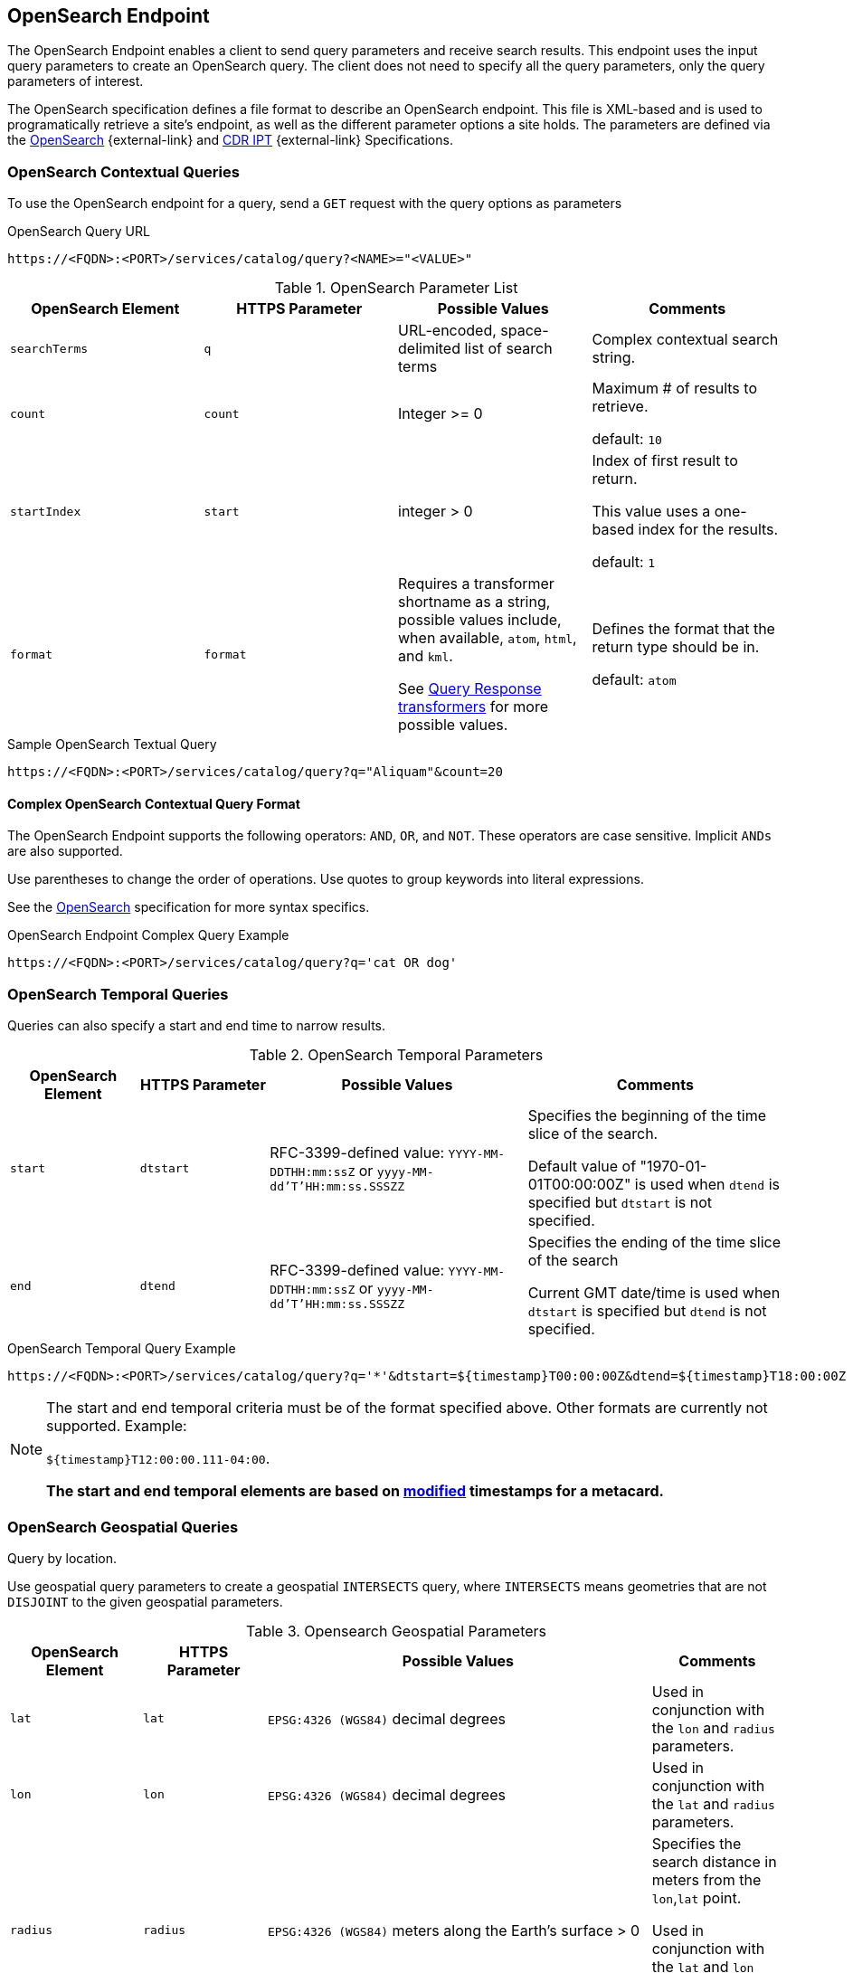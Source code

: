 :title: OpenSearch Endpoint
:type: endpoint
:status: published
:operations: query
:link: _opensearch_endpoint
:summary: Sends query parameters and receives search results.

== {title}

The ((OpenSearch Endpoint)) enables a client to send query parameters and receive search results.
This endpoint uses the input query parameters to create an OpenSearch query.
The client does not need to specify all the query parameters, only the query parameters of interest.

The OpenSearch specification defines a file format to describe an OpenSearch endpoint.
This file is XML-based and is used to programatically retrieve a site's endpoint, as well as the different parameter options a site holds.
The parameters are defined via the http://www.opensearch.org/Specifications/OpenSearch/1.1[OpenSearch] {external-link} and https://www.dni.gov/index.php/about/organization/chief-information-officer/cdr-search[CDR IPT] {external-link} Specifications.

=== OpenSearch Contextual Queries

To use the OpenSearch endpoint for a query, send a `GET` request with the query options as parameters

.OpenSearch Query URL
[source,https]
----
https://<FQDN>:<PORT>/services/catalog/query?<NAME>="<VALUE>"
----

.OpenSearch Parameter List
[cols="4*", options="header"]
|===
|OpenSearch Element
|HTTPS Parameter
|Possible Values
|Comments

|`searchTerms`
|`q`
|URL-encoded, space-delimited list of search terms
|Complex contextual search string.

|`count`
|`count`
|Integer >= 0
|Maximum # of results to retrieve.

default: `10`

|`startIndex`
|`start`
|integer > 0
|Index of first result to return.

This value uses a one-based index for the results.

default: `1`

|`format`
|`format`
|Requires a transformer shortname as a string, possible values include, when available, `atom`, `html`, and `kml`.

See <<{architecture-prefix}available_query_response_transformers,Query Response transformers>> for more possible values.
|Defines the format that the return type should be in.

default: `atom`
|===

.Sample OpenSearch Textual Query
[source,https]
----
https://<FQDN>:<PORT>/services/catalog/query?q="Aliquam"&count=20
----

==== Complex OpenSearch Contextual Query Format

The OpenSearch Endpoint supports the following operators: `AND`, `OR`, and `NOT`.
These operators are case sensitive.
Implicit `ANDs` are also supported.

Use parentheses to change the order of operations.
Use quotes to group keywords into literal expressions.

See the http://www.opensearch.org/Specifications/OpenSearch/1.1[OpenSearch] specification for more syntax specifics.

.OpenSearch Endpoint Complex Query Example
[source,https]
----
https://<FQDN>:<PORT>/services/catalog/query?q='cat OR dog'
----

=== OpenSearch Temporal Queries
Queries can also specify a start and end time to narrow results.

.OpenSearch Temporal Parameters
[cols="1m,1m,2,2", options="header"]
|===
|OpenSearch Element
|HTTPS Parameter
|Possible Values
|Comments

|start
|dtstart
|RFC-3399-defined value: `YYYY-MM-DDTHH:mm:ssZ` or `yyyy-MM-dd'T'HH:mm:ss.SSSZZ`
|Specifies the beginning of the time slice of the search.

Default value of "1970-01-01T00:00:00Z" is used when `dtend` is specified but `dtstart` is not specified.

|end
|dtend
|RFC-3399-defined value: `YYYY-MM-DDTHH:mm:ssZ` or `yyyy-MM-dd'T'HH:mm:ss.SSSZZ`
|Specifies the ending of the time slice of the search

Current GMT date/time is used when `dtstart` is specified but `dtend` is not specified.
|===

.OpenSearch Temporal Query Example
[source,https]
----
https://<FQDN>:<PORT>/services/catalog/query?q='*'&dtstart=${timestamp}T00:00:00Z&dtend=${timestamp}T18:00:00Z
----

[NOTE]
====
The start and end temporal criteria must be of the format specified above. Other formats are currently not supported. Example:

`${timestamp}T12:00:00.111-04:00`.

*The start and end temporal elements are based on <<{metadata-prefix}modified,modified>> timestamps for a metacard.*
====

=== OpenSearch Geospatial Queries
Query by location.

Use geospatial query parameters to create a geospatial `INTERSECTS` query, where `INTERSECTS` means geometries that are not `DISJOINT` to the given geospatial parameters.

.Opensearch Geospatial Parameters
[cols="4", options="header"]
|===
|OpenSearch Element
|HTTPS Parameter
|Possible Values
|Comments

|`lat`
|`lat`
|`EPSG:4326 (WGS84)` decimal degrees
|Used in conjunction with the `lon` and `radius` parameters.

|`lon`
|`lon`
|`EPSG:4326 (WGS84)` decimal degrees
|Used in conjunction with the `lat` and `radius` parameters.

|`radius`
|`radius`
|`EPSG:4326 (WGS84)` meters along the Earth's surface > 0
|Specifies the search distance in meters from the `lon`,`lat` point.

Used in conjunction with the `lat` and `lon` parameters.

default: `5000`

|`polygon`
|`polygon`
|Comma-delimited list of lat/lon (`EPSG:4326 (WGS84)` decimal degrees) pairs, in clockwise order around the polygon, where the last point is the same as the first in order to close the polygon.
(for example, `-80,-170,0,-170,80,-170,80,170,0,170,-80,170,-80,-170`)
|According to the OpenSearch Geo Specification this is *deprecated*. Use the `geometry` parameter instead.

|`box`
|`bbox`
|4 comma-delimited `EPSG:4326 (WGS84)` decimal degrees coordinates in the format West,South,East,North
|

|`geometry`
|`geometry`
|WKT Geometries

Examples:

`POINT(10 20)` where 10 is the longitude and 20 is the latitude.

`POLYGON ( ( 30 10, 10 20, 20 40, 40 40, 30 10 ) )`. 30 is longitude and 10 is latitude for the first point.

`MULTIPOLYGON ( ( (40 40, 20 45, 45 30, 40 40) ), ( (20 35, 10 30, 10 10, 30 5, 45 20, 20 35), (30 20, 20 15, 20 25, 30 20) ) )`

`GEOMETRYCOLLECTION(POINT(4 6),LINESTRING(4 6,7 10))`
|Make sure to repeat the starting point as the last point to close the polygon.

|===

.OpenSearch GeoSpatial Query Example
[source,https]
----
https://localhost:8993/services/catalog/query?q='*'&lon=44.792&lat=-6.171
----

=== Additional OpenSearch Query Parameters
The OpenSearch Endpoint can also use these additional parameters to refine queries

.OpenSearch Query Extensions
[cols="4*", options="header"]
|===
|OpenSearch Element
|HTTPS Parameter
|Possible Values
|Comments

|`sort`
|`sort`
|`<sbfield>:<sborder>` where

`<sbfield>` is `date` or `relevance`

`<sborder>` is `asc` or `desc`
|`<sborder>` is optional but has a value of `asc` or `desc` (default is `desc`).
However, when `<sbfield>` is `relevance`, `<sborder>` must be `desc`.

Sorting by `date` sorts the results by the <<{metadata-prefix}effective,`effective`>> date.

default: `relevance:desc`

|`maxResults`
|`mr`
|Integer >= 0
|Maximum # of results to return.

If `count` is also specified, the `count` value takes precedence over the `maxResults` value.

default: `1000`

|`maxTimeout`
|`mt`
|Integer > 0
|Maximum timeout (milliseconds) for query to respond.

default: `300000` (5 minutes)

|`dateOffset`
|`dtoffset`
|Integer > 0
|Specifies an offset (milliseconds), backwards from the current time, to search on the <<{metadata-prefix}modified, modified>> time field for entries.

|`type`
|`type`
|Any valid datatype (such as `Text`)
|Specifies the type of data to search for.

|`version`
|`version`
|Comma-delimited list of strings (such as 20,30)
|Version values for which to search.

|===

.Federated Search
[cols="4*", options="header"]
|===
|OpenSearch Element
|HTTPS Parameter
|Possible Values
|Comments

|`routeTo`
|`src`
|Comma-delimited list of site names to query. Varies depending on the names of the sites in the federation. `local` specifies to query the local site.
|If `src` is not provided, the default behavior is to execute an enterprise search to the entire federation.

|===
